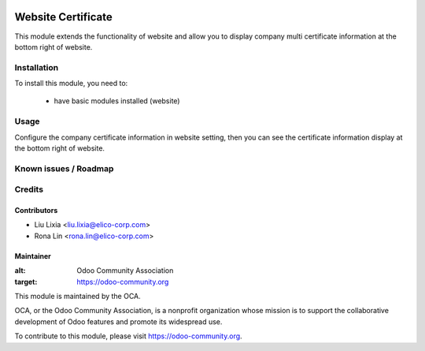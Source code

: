 .. image:: https://img.shields.io/badge/licence-AGPL--3-blue.svg
   :target: http://www.gnu.org/licenses/agpl-3.0-standalone.html
   :alt: License: AGPL-3

===================
Website Certificate
===================

This module extends the functionality of website and allow you to display company multi certificate information at the bottom right of website.

Installation
============

To install this module, you need to:

 * have basic modules installed (website)

Usage
=====

Configure the company certificate information in website setting, then you can see the certificate information display at the bottom right of website.


Known issues / Roadmap
======================


Credits
=======


Contributors
------------

* Liu Lixia <liu.lixia@elico-corp.com>
* Rona Lin <rona.lin@elico-corp.com>

Maintainer
----------

.. image:: https://odoo-community.org/logo.png
:alt: Odoo Community Association
:target: https://odoo-community.org

This module is maintained by the OCA.

OCA, or the Odoo Community Association, is a nonprofit organization whose
mission is to support the collaborative development of Odoo features and
promote its widespread use.

To contribute to this module, please visit https://odoo-community.org.